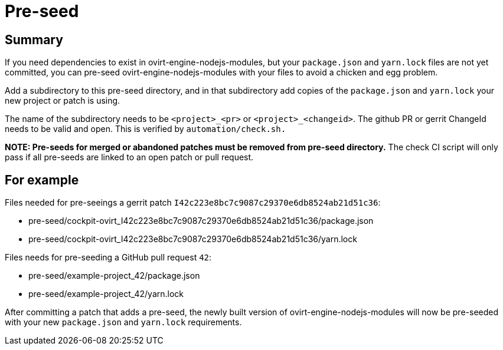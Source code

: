 = Pre-seed

== Summary

If you need dependencies to exist in ovirt-engine-nodejs-modules, but
your `package.json` and `yarn.lock` files are not yet committed, you can
pre-seed ovirt-engine-nodejs-modules with your files to avoid a
chicken and egg problem.

Add a subdirectory to this pre-seed directory, and in that subdirectory
add copies of the `package.json` and `yarn.lock` your new project or patch
is using.

The name of the subdirectory needs to be `<project>_<pr>` or
`<project>_<changeid>`. The github PR or gerrit ChangeId needs to be
valid and open. This is verified by `automation/check.sh.`

**NOTE: Pre-seeds for merged or abandoned patches must be removed from pre-seed directory.**
The check CI script will only pass if all pre-seeds are linked to an open patch or pull
request.

== For example

Files needed for pre-seeings a gerrit patch `I42c223e8bc7c9087c29370e6db8524ab21d51c36`:

  - pre-seed/cockpit-ovirt_I42c223e8bc7c9087c29370e6db8524ab21d51c36/package.json
  - pre-seed/cockpit-ovirt_I42c223e8bc7c9087c29370e6db8524ab21d51c36/yarn.lock


Files needs for pre-seeding a GitHub pull request `42`:

  - pre-seed/example-project_42/package.json
  - pre-seed/example-project_42/yarn.lock


After committing a patch that adds a pre-seed, the newly built version
of ovirt-engine-nodejs-modules will now be pre-seeded with your
new `package.json` and `yarn.lock` requirements.
